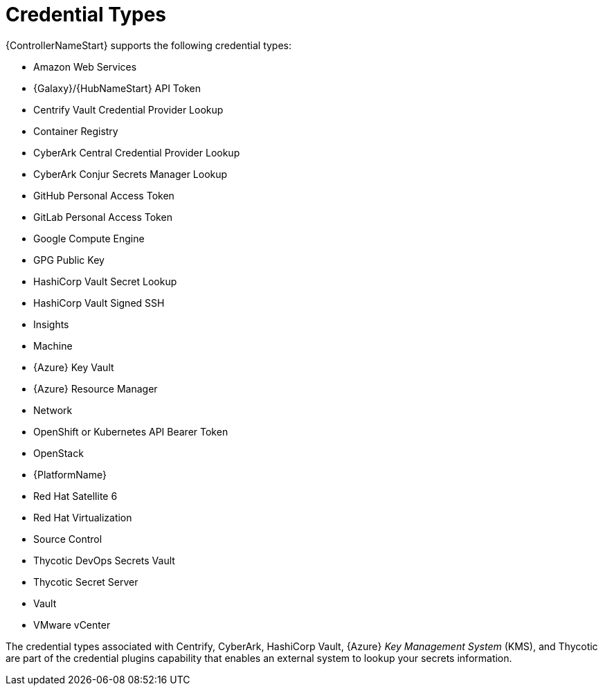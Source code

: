 [id="ref-controller-credential-types"]

= Credential Types

{ControllerNameStart} supports the following credential types:

* Amazon Web Services
* {Galaxy}/{HubNameStart} API Token
* Centrify Vault Credential Provider Lookup
* Container Registry
* CyberArk Central Credential Provider Lookup
* CyberArk Conjur Secrets Manager Lookup
* GitHub Personal Access Token
* GitLab Personal Access Token
* Google Compute Engine
* GPG Public Key
* HashiCorp Vault Secret Lookup
* HashiCorp Vault Signed SSH
* Insights
* Machine
* {Azure} Key Vault
* {Azure} Resource Manager
* Network
* OpenShift or Kubernetes API Bearer Token
* OpenStack
* {PlatformName}
* Red Hat Satellite 6
* Red Hat Virtualization
* Source Control
* Thycotic DevOps Secrets Vault
* Thycotic Secret Server
* Vault
* VMware vCenter

The credential types associated with Centrify, CyberArk, HashiCorp Vault, {Azure} _Key Management System_ (KMS), and Thycotic are part of the credential plugins capability that enables an external system to lookup your secrets information. 

//For more information, see xref:assembly-controller-secret-management-system[Secrets Management System].